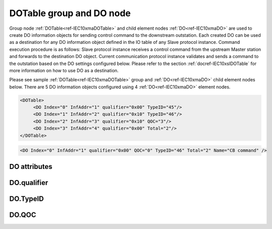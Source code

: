 
.. _ref-IEC10xmaDOTable:
.. _ref-IEC10xmaDO:

DOTable group and DO node
-------------------------

Group node :ref:`DOTable<ref-IEC10xmaDOTable>` and child element nodes :ref:`DO<ref-IEC10xmaDO>` are used to create DO information objects for sending control command to the downstream outstation.
Each created DO can be used as a destination for any DO information object defined in the IO table of any Slave protocol instance.
Command execution procedure is as follows: Slave protocol instance receives a control command from the upstream Master station and forwards to the destination DO object.
Current communication protocol instance validates and sends a command to the outstation based on the DO settings configured below.
Please refer to the section :ref:`docref-IEC10xslDOTable` for more information on how to use DO as a destination.

Please see sample :ref:`DOTable<ref-IEC10xmaDOTable>` group and :ref:`DO<ref-IEC10xmaDO>` child element nodes below.
There are 5 DO information objects configured using 4 :ref:`DO<ref-IEC10xmaDO>` element nodes.

.. code-block:: none

   <DOTable>
	<DO Index="0" InfAddr="1" qualifier="0x00" TypeID="45"/>
	<DO Index="1" InfAddr="2" qualifier="0x10" TypeID="46"/>
	<DO Index="2" InfAddr="3" qualifier="0x10" QOC="3"/>
	<DO Index="3" InfAddr="4" qualifier="0x00" Total="2"/>
   </DOTable>

.. include-file:: sections/Include/sample_node.rstinc "" ":ref:`DO<ref-IEC10xmaDO>`"

.. code-block:: none

   <DO Index="0" InfAddr="1" qualifier="0x00" QOC="0" TypeID="46" Total="2" Name="CB command" />

.. include-file:: sections/Include/tip_order.rstinc "" ":ref:`DO<ref-IEC10xmaDO>`"

DO attributes
^^^^^^^^^^^^^

.. _docref-IEC10xmaDOAttributes:

.. include-file:: sections/Include/table_attrs.rstinc "" "IEC60870-5-101/104 Master DO attributes" ":spec: |C{0.12}|C{0.14}|C{0.12}|S{0.62}|"

.. include-file:: sections/Include/ma_Index.rstinc "" ".. _ref-IEC10xmaDOIndex:" "DO"

.. include-file:: sections/Include/IEC10xma_IOA.rstinc "" ".. _ref-IEC10xmaDOInfAddr:" "DO" "send control command to"

   * :attr:     .. _ref-IEC10xmaDOqualifier:

		:xmlref:`qualifier`
     :val:      0...255 or 0x00...0xFF
     :def:      0x00
     :desc:     Internal object qualifier to enable customized data processing.
		See table :numref:`docref-IEC10xmaDOqualifierBits` for internal object qualifier description.
		:inlinetip:`Attribute is optional and doesn't have to be included in configuration, default value will be used if omitted.`

   * :attr:     .. _ref-IEC10xmaDOQOC:

                :xmlref:`QOC`
     :val:      0...255 or 0x00...0xFF
     :def:      0
     :desc:     Qualifier Of Command (QOC) is used to define specify short/long pulse information for the outgoing command.
		See table :numref:`docref-IEC10xmaDOQOCValues` values.
		:inlinetip:`Attribute is optional and doesn't have to be included in configuration, default value will be used if omitted.`

   * :attr:     .. _ref-IEC10xmaDOTypeID:

                :xmlref:`TypeID`
     :val:      See table :numref:`docref-IEC10xmaDOTypeIDValues`
     :def:      transparent
     :desc:     Send command with the defined ASDU Type.
		ASDU type is transparent if neither this attribute nor communication protocol generic attribute (e.g. IEC101ma or IEC104ma :ref:`<ref-IEC101maASDUSettings>`.\ :ref:`<ref-IEC101maASDUSettingsDOType>` \) is used.
		:inlinetip:`Attribute is optional and doesn't have to be included in configuration.`

.. include-file:: sections/Include/Total.rstinc "" ".. _ref-IEC10xmaDOTotal:" ":ref:`<ref-IEC10xmaDOIndex>` and :ref:`<ref-IEC10xmaDOInfAddr>`" ":ref:`DO<ref-IEC10xmaDO>`" "16777214"

.. include-file:: sections/Include/Name.rstinc ""

DO.qualifier
^^^^^^^^^^^^

.. _docref-IEC10xmaDOqualifierBits:

.. include-file:: sections/Include/table_flags.rstinc "" " IEC60870-5-101/104 Master DO internal qualifier" ":ref:`<ref-IEC10xmaDOqualifier>`" "DO internal qualifier"

   * :attr:     Bit 0
     :val:      xxxx.xxx0
     :desc:     DO object **will not** be inverted

   * :(attr):
     :val:      xxxx.xxx1
     :desc:     DO object **will** be inverted (OFF → ON; ON → OFF)

   * :attr:     Bit 6
     :val:      x0xx.xxxx
     :desc:     **Direct Execute** control command will be sent

   * :(attr):
     :val:      x1xx.xxxx
     :desc:     **Select and Execute** control commands will be sent

   * :attr:     Bit 7
     :val:      0xxx.xxxx
     :desc:     DO is **enabled**, command will be sent to outstation

   * :(attr):
     :val:      1xxx.xxxx
     :desc:     DO is **disabled**, command will not be sent to outstation

   * :attr:     Bits 1...5
     :val:      Any
     :desc:     Bits reserved for future use

DO.TypeID
^^^^^^^^^

.. _docref-IEC10xmaDOTypeIDValues:

.. field-list-table:: IEC60870-5-101/104 Master DO TypeID
   :class: table table-condensed table-bordered longtable
   :spec: |C{0.16}|S{0.84}|
   :header-rows: 1

   * :attr,10: TypeID Value
     :desc,90: Description

   * :attr:     45
     :desc:     'Single command' will be sent (ASDU type 45 [:lemonobgtext:`C_SC_NA_1`])

   * :attr:     46
     :desc:     'Double command' will be sent (ASDU type 46 [:lemonobgtext:`C_DC_NA_1`])

   * :attr:     47
     :desc:     'Regulating step command' will be sent (ASDU type 47 [:lemonobgtext:`C_RC_NA_1`])

   * :attr:     58
     :desc:     Only applicable to IEC60870-5-104 Master protocol instance;
                Time-tagged 'Single command' will be sent (ASDU type 58 [:lemonobgtext:`C_SC_TA_1`])

   * :attr:     59
     :desc:     Only applicable to IEC60870-5-104 Master protocol instance;
                Time-tagged 'Double command' will be sent (ASDU type 59 [:lemonobgtext:`C_DC_TA_1`])

   * :attr:     60
     :desc:     Only applicable to IEC60870-5-104 Master protocol instance;
                Time-tagged 'Regulating step command' will be sent (ASDU type 60 [:lemonobgtext:`C_RC_TA_1`])

   * :attr:     Other
     :desc:     Transparent, ASDU TypeID of the outgoing command will be the same as received from upstream Master station

DO.QOC
^^^^^^

.. _docref-IEC10xmaDOQOCValues:

.. field-list-table:: IEC60870-5-101/104 Master QOC
   :class: table table-condensed table-bordered longtable
   :spec: |C{0.16}|S{0.84}|
   :header-rows: 1

   * :attr,10: QOC Values
     :desc,90: Description

   * :attr:     0
     :desc:     Command will be sent with [:lemonobgtext:`no additional definition`]

   * :attr:     1
     :desc:     Command will be sent with [:lemonobgtext:`short-pulse duration`]

   * :attr:     2
     :desc:     Command will be sent with [:lemonobgtext:`long-pulse duration`]

   * :attr:     3
     :desc:     Command will be sent with [:lemonobgtext:`persistent output`]

   * :attr:     128
     :desc:     Command will be sent with the same information as received from upstream station. This is a transparent mode.

   * :attr:     4...31
     :desc:     Reserved for [:lemonobgtext:`compatible range`] and [:lemonobgtext:`private range`] as per IEC60870-5-101 standard

   * :attr:     Other
     :desc:     Undefined, don't use
